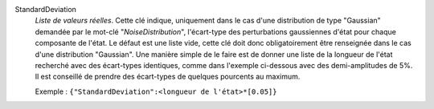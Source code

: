 .. index:: single: StandardDeviation

StandardDeviation
  *Liste de valeurs réelles*. Cette clé indique, uniquement dans le cas d'une
  distribution de type "Gaussian" demandée par le mot-clé
  "*NoiseDistribution*", l'écart-type des perturbations gaussiennes d'état pour
  chaque composante de l'état. Le défaut est une liste vide, cette clé doit
  donc obligatoirement être renseignée dans le cas d'une distribution
  "Gaussian". Une manière simple de le faire est de donner une liste de la
  longueur de l'état recherché avec des écart-types identiques, comme dans
  l'exemple ci-dessous avec des demi-amplitudes de 5%. Il est conseillé de
  prendre des écart-types de quelques pourcents au maximum.

  Exemple :
  ``{"StandardDeviation":<longueur de l'état>*[0.05]}``
